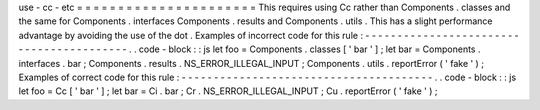 use
-
cc
-
etc
=
=
=
=
=
=
=
=
=
=
=
=
=
=
=
=
=
=
=
=
=
=
This
requires
using
Cc
rather
than
Components
.
classes
and
the
same
for
Components
.
interfaces
Components
.
results
and
Components
.
utils
.
This
has
a
slight
performance
advantage
by
avoiding
the
use
of
the
dot
.
Examples
of
incorrect
code
for
this
rule
:
-
-
-
-
-
-
-
-
-
-
-
-
-
-
-
-
-
-
-
-
-
-
-
-
-
-
-
-
-
-
-
-
-
-
-
-
-
-
-
-
-
.
.
code
-
block
:
:
js
let
foo
=
Components
.
classes
[
'
bar
'
]
;
let
bar
=
Components
.
interfaces
.
bar
;
Components
.
results
.
NS_ERROR_ILLEGAL_INPUT
;
Components
.
utils
.
reportError
(
'
fake
'
)
;
Examples
of
correct
code
for
this
rule
:
-
-
-
-
-
-
-
-
-
-
-
-
-
-
-
-
-
-
-
-
-
-
-
-
-
-
-
-
-
-
-
-
-
-
-
-
-
-
-
.
.
code
-
block
:
:
js
let
foo
=
Cc
[
'
bar
'
]
;
let
bar
=
Ci
.
bar
;
Cr
.
NS_ERROR_ILLEGAL_INPUT
;
Cu
.
reportError
(
'
fake
'
)
;
